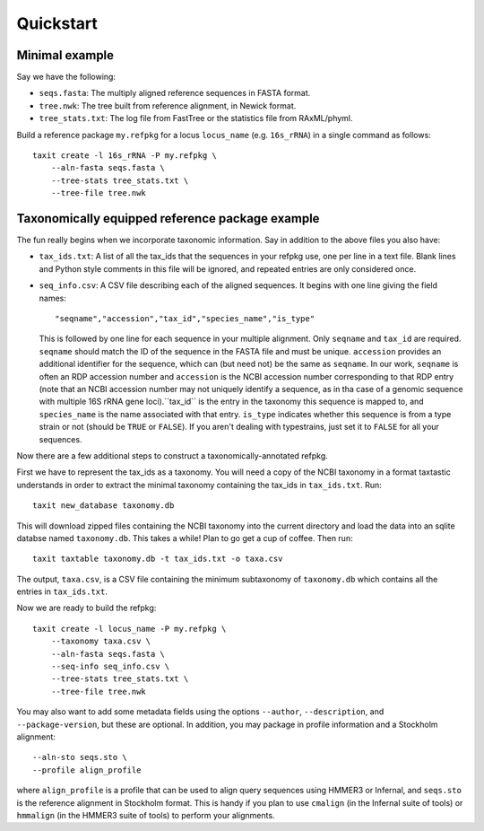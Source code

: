 Quickstart
==========


Minimal example
---------------

Say we have the following:

* ``seqs.fasta``: The multiply aligned reference sequences in FASTA format.
* ``tree.nwk``: The tree built from reference alignment, in Newick format.
* ``tree_stats.txt``: The log file from FastTree or the statistics file from RAxML/phyml.

Build a reference package ``my.refpkg`` for a locus ``locus_name`` (e.g. ``16s_rRNA``) in a single command as follows::

    taxit create -l 16s_rRNA -P my.refpkg \
        --aln-fasta seqs.fasta \
        --tree-stats tree_stats.txt \
        --tree-file tree.nwk


Taxonomically equipped reference package example
------------------------------------------------

The fun really begins when we incorporate taxonomic information.
Say in addition to the above files you also have:

* ``tax_ids.txt``: A list of all the tax_ids that the sequences in your refpkg use, one per line in a text file.  Blank lines and Python style comments in this file will be ignored, and repeated entries are only considered once.
* ``seq_info.csv``: A CSV file describing each of the aligned sequences.  It begins with one line giving the field names::

      "seqname","accession","tax_id","species_name","is_type"

  This is followed by one line for each sequence in your multiple alignment. Only ``seqname`` and ``tax_id`` are required. ``seqname`` should match the ID of the sequence in the FASTA file and must be unique. ``accession`` provides an additional identifier for the sequence, which can (but need not) be the same as ``seqname``.  In our work, ``seqname`` is often an RDP accession number and ``accession`` is the NCBI accession number corresponding to that RDP entry (note that an NCBI accession number may not uniquely identify a sequence, as in tha case of a genomic sequence with multiple 16S rRNA gene loci).``tax_id`` is the entry in the taxonomy this sequence is mapped to, and ``species_name`` is the name associated with that entry. ``is_type`` indicates whether this sequence is from a type strain or not (should be ``TRUE`` or ``FALSE``).  If you aren't dealing with typestrains, just set it to ``FALSE`` for all your sequences.

Now there are a few additional steps to construct a taxonomically-annotated refpkg.

First we have to represent the tax_ids as a taxonomy.  You will need a copy of the NCBI taxonomy in a format taxtastic understands in order to extract the minimal taxonomy containing the tax_ids in ``tax_ids.txt``.  Run::

    taxit new_database taxonomy.db

This will download zipped files containing the NCBI taxonomy into the current directory and load the data into an sqlite databse named ``taxonomy.db``.  This takes a while!  Plan to go get a cup of coffee.  Then run::

    taxit taxtable taxonomy.db -t tax_ids.txt -o taxa.csv

The output, ``taxa.csv``, is a CSV file containing the minimum subtaxonomy of ``taxonomy.db`` which contains all the entries in ``tax_ids.txt``.

Now we are ready to build the refpkg::

    taxit create -l locus_name -P my.refpkg \
        --taxonomy taxa.csv \
        --aln-fasta seqs.fasta \
        --seq-info seq_info.csv \
        --tree-stats tree_stats.txt \
        --tree-file tree.nwk

You may also want to add some metadata fields using the options ``--author``, ``--description``, and ``--package-version``, but these are optional. In addition, you may package in profile information and a Stockholm alignment::

        --aln-sto seqs.sto \
        --profile align_profile

where ``align_profile`` is a profile that can be used to align query sequences using HMMER3 or Infernal, and ``seqs.sto`` is the reference alignment in Stockholm format. This is handy if you plan to use ``cmalign`` (in the Infernal suite of tools) or ``hmmalign`` (in the HMMER3 suite of tools) to perform your alignments.
